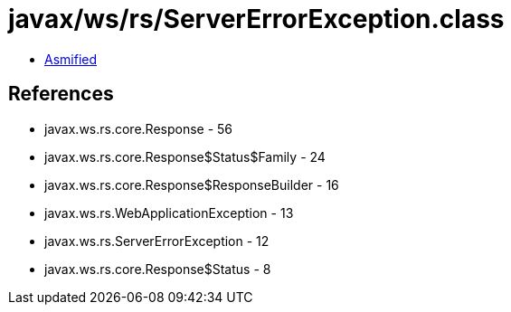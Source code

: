 = javax/ws/rs/ServerErrorException.class

 - link:ServerErrorException-asmified.java[Asmified]

== References

 - javax.ws.rs.core.Response - 56
 - javax.ws.rs.core.Response$Status$Family - 24
 - javax.ws.rs.core.Response$ResponseBuilder - 16
 - javax.ws.rs.WebApplicationException - 13
 - javax.ws.rs.ServerErrorException - 12
 - javax.ws.rs.core.Response$Status - 8
